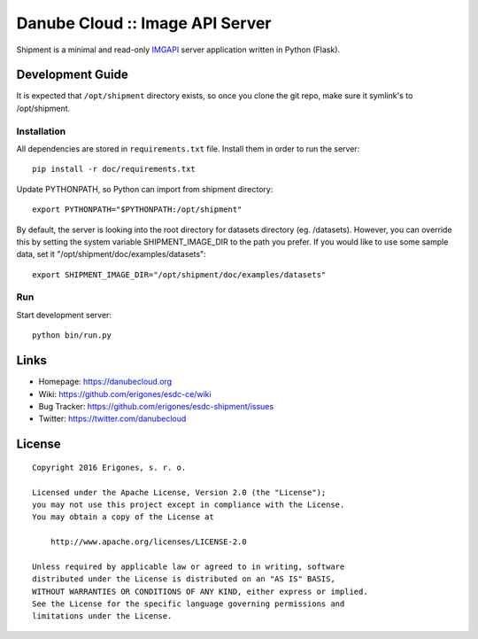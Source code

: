 Danube Cloud :: Image API Server 
################################

Shipment is a minimal and read-only `IMGAPI <https://images.joyent.com/docs/>`__ server application written in Python (Flask).


Development Guide
=================

It is expected that ``/opt/shipment`` directory exists, so once you clone the git repo, make sure it symlink's to /opt/shipment.

Installation
------------

All dependencies are stored in ``requirements.txt`` file. Install them in order to run the server::

        pip install -r doc/requirements.txt

Update PYTHONPATH, so Python can import from shipment directory::

        export PYTHONPATH="$PYTHONPATH:/opt/shipment"

By default, the server is looking into the root directory for datasets directory (eg. /datasets). However, you can override this by setting the system variable SHIPMENT_IMAGE_DIR to the path you prefer. If you would like to use some sample data, set it "/opt/shipment/doc/examples/datasets"::

        export SHIPMENT_IMAGE_DIR="/opt/shipment/doc/examples/datasets"


Run
---

Start development server::

        python bin/run.py


Links
=====

- Homepage: https://danubecloud.org
- Wiki: https://github.com/erigones/esdc-ce/wiki
- Bug Tracker: https://github.com/erigones/esdc-shipment/issues
- Twitter: https://twitter.com/danubecloud


License
=======

::

    Copyright 2016 Erigones, s. r. o.

    Licensed under the Apache License, Version 2.0 (the "License");
    you may not use this project except in compliance with the License.
    You may obtain a copy of the License at

        http://www.apache.org/licenses/LICENSE-2.0

    Unless required by applicable law or agreed to in writing, software
    distributed under the License is distributed on an "AS IS" BASIS,
    WITHOUT WARRANTIES OR CONDITIONS OF ANY KIND, either express or implied.
    See the License for the specific language governing permissions and
    limitations under the License.

